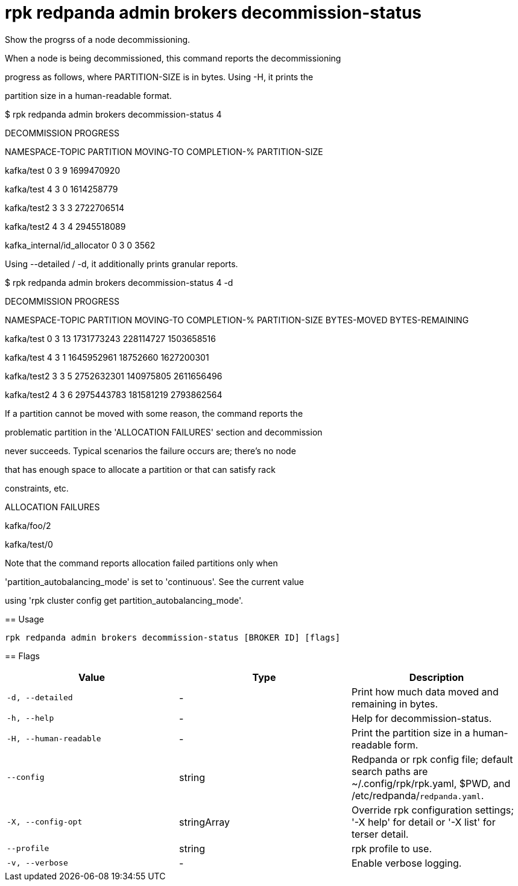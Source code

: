 = rpk redpanda admin brokers decommission-status
:description: rpk redpanda admin brokers decommission-status

Show the progrss of a node decommissioning.

When a node is being decommissioned, this command reports the decommissioning
progress as follows, where PARTITION-SIZE is in bytes. Using -H, it prints the
partition size in a human-readable format.

$ rpk redpanda admin brokers decommission-status 4
DECOMMISSION PROGRESS
=====================
NAMESPACE-TOPIC              PARTITION  MOVING-TO  COMPLETION-%  PARTITION-SIZE
kafka/test                   0          3          9             1699470920
kafka/test                   4          3          0             1614258779
kafka/test2                  3          3          3             2722706514
kafka/test2                  4          3          4             2945518089
kafka_internal/id_allocator  0          3          0             3562

Using --detailed / -d, it additionally prints granular reports.

$ rpk redpanda admin brokers decommission-status 4 -d
DECOMMISSION PROGRESS
=====================
NAMESPACE-TOPIC  PARTITION  MOVING-TO  COMPLETION-%  PARTITION-SIZE  BYTES-MOVED  BYTES-REMAINING
kafka/test       0          3          13            1731773243      228114727    1503658516
kafka/test       4          3          1             1645952961      18752660     1627200301
kafka/test2      3          3          5             2752632301      140975805    2611656496
kafka/test2      4          3          6             2975443783      181581219    2793862564

If a partition cannot be moved with some reason, the command reports the
problematic partition in the 'ALLOCATION FAILURES' section and decommission
never succeeds. Typical scenarios the failure occurs are; there's no node
that has enough space to allocate a partition or that can satisfy rack
constraints, etc.

ALLOCATION FAILURES
==================
kafka/foo/2
kafka/test/0

Note that the command reports allocation failed partitions only when
'partition_autobalancing_mode' is set to 'continuous'. See the current value
using 'rpk cluster config get partition_autobalancing_mode'.

== Usage

[,bash]
----
rpk redpanda admin brokers decommission-status [BROKER ID] [flags]
----

== Flags

[cols="1m,1a,2a]
|===
|*Value* |*Type* |*Description*

|`-d, --detailed` |- |Print how much data moved and remaining in bytes.

|`-h, --help` |- |Help for decommission-status.

|`-H, --human-readable` |- |Print the partition size in a human-readable form.

|`--config` |string |Redpanda or rpk config file; default search paths are ~/.config/rpk/rpk.yaml, $PWD, and /etc/redpanda/`redpanda.yaml`.

|`-X, --config-opt` |stringArray |Override rpk configuration settings; '-X help' for detail or '-X list' for terser detail.

|`--profile` |string |rpk profile to use.

|`-v, --verbose` |- |Enable verbose logging.
|===